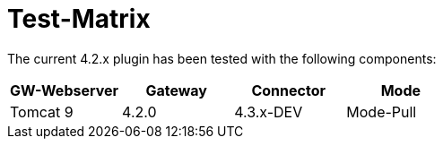 = Test-Matrix


The current 4.2.x plugin has been tested with the following components:


|===
| GW-Webserver | Gateway | Connector | Mode

| Tomcat 9
| 4.2.0
| 4.3.x-DEV
| Mode-Pull



|===